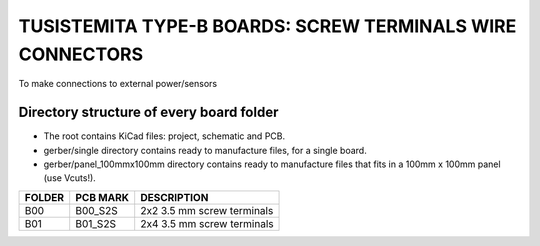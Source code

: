 =======================================================================================================================================
TUSISTEMITA TYPE-B BOARDS: SCREW TERMINALS WIRE CONNECTORS
=======================================================================================================================================

To make connections to external power/sensors

Directory structure of every board folder
--------------------------------------------------------------------------
* The root contains KiCad files: project, schematic and PCB.
* gerber/single directory contains ready to manufacture files, for a single board.
* gerber/panel_100mmx100mm directory contains ready to manufacture files that fits in a 100mm x 100mm panel (use Vcuts!).

========  ===============  ============== 
FOLDER    PCB MARK         DESCRIPTION
========  ===============  ============== 
B00       B00_S2S          2x2 3.5 mm screw terminals
B01       B01_S2S          2x4 3.5 mm screw terminals
========  ===============  ============== 


